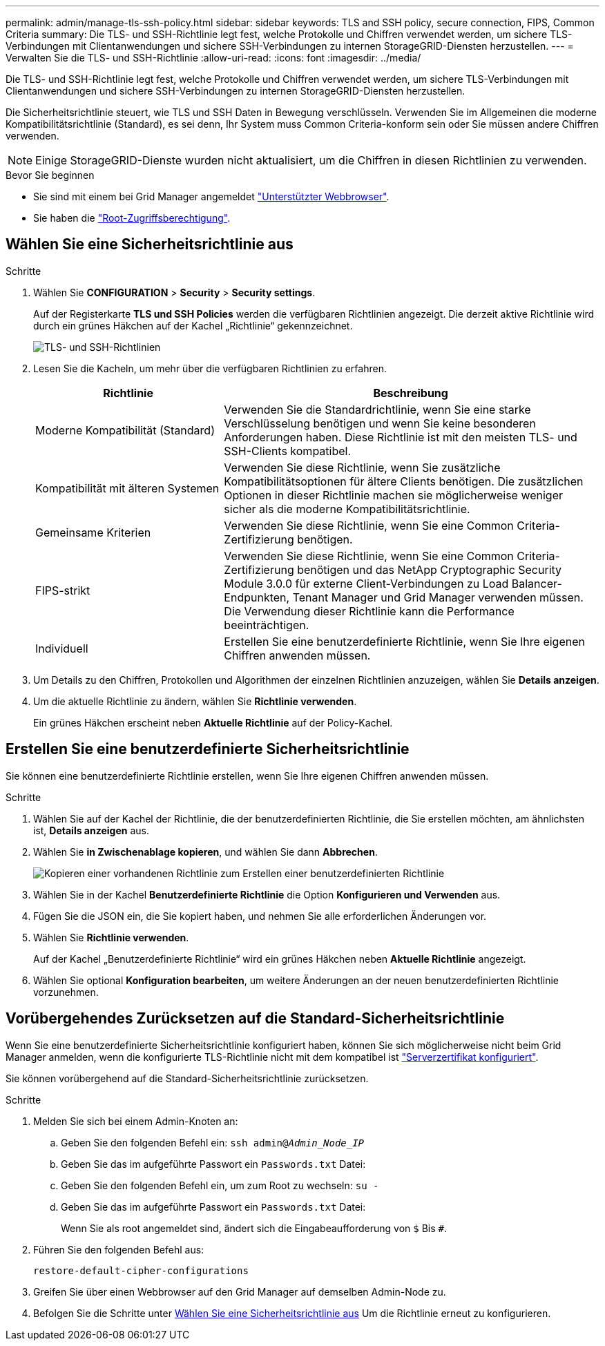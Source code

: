 ---
permalink: admin/manage-tls-ssh-policy.html 
sidebar: sidebar 
keywords: TLS and SSH policy, secure connection, FIPS, Common Criteria 
summary: Die TLS- und SSH-Richtlinie legt fest, welche Protokolle und Chiffren verwendet werden, um sichere TLS-Verbindungen mit Clientanwendungen und sichere SSH-Verbindungen zu internen StorageGRID-Diensten herzustellen. 
---
= Verwalten Sie die TLS- und SSH-Richtlinie
:allow-uri-read: 
:icons: font
:imagesdir: ../media/


[role="lead"]
Die TLS- und SSH-Richtlinie legt fest, welche Protokolle und Chiffren verwendet werden, um sichere TLS-Verbindungen mit Clientanwendungen und sichere SSH-Verbindungen zu internen StorageGRID-Diensten herzustellen.

Die Sicherheitsrichtlinie steuert, wie TLS und SSH Daten in Bewegung verschlüsseln. Verwenden Sie im Allgemeinen die moderne Kompatibilitätsrichtlinie (Standard), es sei denn, Ihr System muss Common Criteria-konform sein oder Sie müssen andere Chiffren verwenden.


NOTE: Einige StorageGRID-Dienste wurden nicht aktualisiert, um die Chiffren in diesen Richtlinien zu verwenden.

.Bevor Sie beginnen
* Sie sind mit einem bei Grid Manager angemeldet link:../admin/web-browser-requirements.html["Unterstützter Webbrowser"].
* Sie haben die link:admin-group-permissions.html["Root-Zugriffsberechtigung"].




== Wählen Sie eine Sicherheitsrichtlinie aus

.Schritte
. Wählen Sie *CONFIGURATION* > *Security* > *Security settings*.
+
Auf der Registerkarte *TLS und SSH Policies* werden die verfügbaren Richtlinien angezeigt. Die derzeit aktive Richtlinie wird durch ein grünes Häkchen auf der Kachel „Richtlinie“ gekennzeichnet.

+
image::../media/securitysettings_tls_ssh_policies_current.png[TLS- und SSH-Richtlinien]

. Lesen Sie die Kacheln, um mehr über die verfügbaren Richtlinien zu erfahren.
+
[cols="1a,2a"]
|===
| Richtlinie | Beschreibung 


 a| 
Moderne Kompatibilität (Standard)
 a| 
Verwenden Sie die Standardrichtlinie, wenn Sie eine starke Verschlüsselung benötigen und wenn Sie keine besonderen Anforderungen haben. Diese Richtlinie ist mit den meisten TLS- und SSH-Clients kompatibel.



 a| 
Kompatibilität mit älteren Systemen
 a| 
Verwenden Sie diese Richtlinie, wenn Sie zusätzliche Kompatibilitätsoptionen für ältere Clients benötigen. Die zusätzlichen Optionen in dieser Richtlinie machen sie möglicherweise weniger sicher als die moderne Kompatibilitätsrichtlinie.



 a| 
Gemeinsame Kriterien
 a| 
Verwenden Sie diese Richtlinie, wenn Sie eine Common Criteria-Zertifizierung benötigen.



 a| 
FIPS-strikt
 a| 
Verwenden Sie diese Richtlinie, wenn Sie eine Common Criteria-Zertifizierung benötigen und das NetApp Cryptographic Security Module 3.0.0 für externe Client-Verbindungen zu Load Balancer-Endpunkten, Tenant Manager und Grid Manager verwenden müssen. Die Verwendung dieser Richtlinie kann die Performance beeinträchtigen.



 a| 
Individuell
 a| 
Erstellen Sie eine benutzerdefinierte Richtlinie, wenn Sie Ihre eigenen Chiffren anwenden müssen.

|===
. Um Details zu den Chiffren, Protokollen und Algorithmen der einzelnen Richtlinien anzuzeigen, wählen Sie *Details anzeigen*.
. Um die aktuelle Richtlinie zu ändern, wählen Sie *Richtlinie verwenden*.
+
Ein grünes Häkchen erscheint neben *Aktuelle Richtlinie* auf der Policy-Kachel.





== Erstellen Sie eine benutzerdefinierte Sicherheitsrichtlinie

Sie können eine benutzerdefinierte Richtlinie erstellen, wenn Sie Ihre eigenen Chiffren anwenden müssen.

.Schritte
. Wählen Sie auf der Kachel der Richtlinie, die der benutzerdefinierten Richtlinie, die Sie erstellen möchten, am ähnlichsten ist, *Details anzeigen* aus.
. Wählen Sie *in Zwischenablage kopieren*, und wählen Sie dann *Abbrechen*.
+
image::../media/securitysettings-custom-security-policy-copy.png[Kopieren einer vorhandenen Richtlinie zum Erstellen einer benutzerdefinierten Richtlinie]

. Wählen Sie in der Kachel *Benutzerdefinierte Richtlinie* die Option *Konfigurieren und Verwenden* aus.
. Fügen Sie die JSON ein, die Sie kopiert haben, und nehmen Sie alle erforderlichen Änderungen vor.
. Wählen Sie *Richtlinie verwenden*.
+
Auf der Kachel „Benutzerdefinierte Richtlinie“ wird ein grünes Häkchen neben *Aktuelle Richtlinie* angezeigt.

. Wählen Sie optional *Konfiguration bearbeiten*, um weitere Änderungen an der neuen benutzerdefinierten Richtlinie vorzunehmen.




== Vorübergehendes Zurücksetzen auf die Standard-Sicherheitsrichtlinie

Wenn Sie eine benutzerdefinierte Sicherheitsrichtlinie konfiguriert haben, können Sie sich möglicherweise nicht beim Grid Manager anmelden, wenn die konfigurierte TLS-Richtlinie nicht mit dem kompatibel ist link:global-certificate-types.html["Serverzertifikat konfiguriert"].

Sie können vorübergehend auf die Standard-Sicherheitsrichtlinie zurücksetzen.

.Schritte
. Melden Sie sich bei einem Admin-Knoten an:
+
.. Geben Sie den folgenden Befehl ein: `ssh admin@_Admin_Node_IP_`
.. Geben Sie das im aufgeführte Passwort ein `Passwords.txt` Datei:
.. Geben Sie den folgenden Befehl ein, um zum Root zu wechseln: `su -`
.. Geben Sie das im aufgeführte Passwort ein `Passwords.txt` Datei:
+
Wenn Sie als root angemeldet sind, ändert sich die Eingabeaufforderung von `$` Bis `#`.



. Führen Sie den folgenden Befehl aus:
+
`restore-default-cipher-configurations`

. Greifen Sie über einen Webbrowser auf den Grid Manager auf demselben Admin-Node zu.
. Befolgen Sie die Schritte unter <<select-a-security-policy,Wählen Sie eine Sicherheitsrichtlinie aus>> Um die Richtlinie erneut zu konfigurieren.

